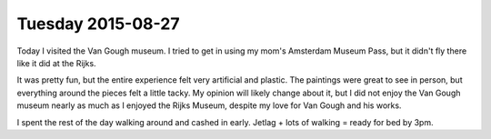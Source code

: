 Tuesday 2015-08-27
------------------ 

Today I visited the Van Gough museum. I tried to get in using my 
mom's Amsterdam Museum Pass, but it didn't fly there like it did 
at the Rijks. 

It was pretty fun, but the entire experience felt very artificial 
and plastic. The paintings were great to see in person, but 
everything around the pieces felt a little tacky. My opinion 
will likely change about it, but I did not enjoy the Van Gough 
museum nearly as much as I enjoyed the Rijks Museum, despite my 
love for Van Gough and his works. 

I spent the rest of the day walking around and cashed in early. 
Jetlag + lots of walking = ready for bed by 3pm. 